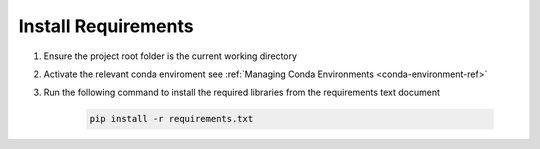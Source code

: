 
Install Requirements
====================

1. Ensure the project root folder is the current working directory


2. Activate the relevant conda enviroment see :ref:`Managing Conda Environments <conda-environment-ref>`


3. Run the following command to install the required libraries from the requirements text document

	.. code-block:: python

	   pip install -r requirements.txt